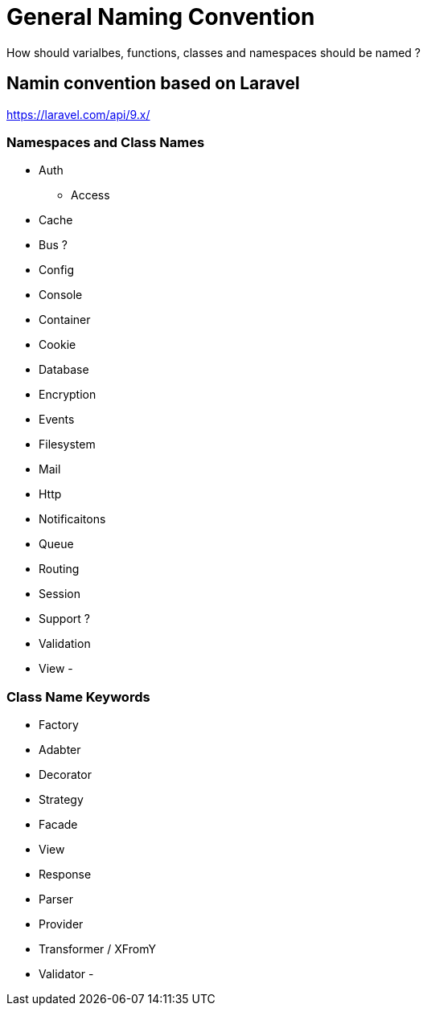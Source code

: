 = General Naming Convention
How should varialbes, functions, classes and namespaces should be named ?


== Namin convention based on Laravel
https://laravel.com/api/9.x/

=== Namespaces and Class Names 
- Auth
** Access
- Cache
- Bus ?
- Config
- Console
- Container
- Cookie
- Database
- Encryption
- Events
- Filesystem
- Mail
- Http
- Notificaitons
- Queue
- Routing
- Session
- Support ?
- Validation 
- View
- 

=== Class Name Keywords
- Factory
- Adabter
- Decorator
- Strategy
- Facade
- View
- Response
- Parser
- Provider
- Transformer / XFromY
- Validator 
- 
